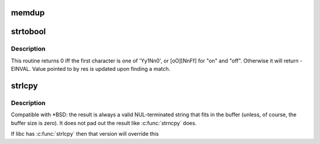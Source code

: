 .. -*- coding: utf-8; mode: rst -*-
.. src-file: tools/lib/string.c

.. _`memdup`:

memdup
======

.. c:function:: void *memdup(const void *src, size_t len)

    duplicate region of memory

    :param const void \*src:
        memory region to duplicate

    :param size_t len:
        memory region length

.. _`strtobool`:

strtobool
=========

.. c:function:: int strtobool(const char *s, bool *res)

    convert common user inputs into boolean values

    :param const char \*s:
        input string

    :param bool \*res:
        result

.. _`strtobool.description`:

Description
-----------

This routine returns 0 iff the first character is one of 'Yy1Nn0', or
[oO][NnFf] for "on" and "off". Otherwise it will return -EINVAL.  Value
pointed to by res is updated upon finding a match.

.. _`strlcpy`:

strlcpy
=======

.. c:function:: size_t strlcpy(char *dest, const char *src, size_t size)

    Copy a C-string into a sized buffer

    :param char \*dest:
        Where to copy the string to

    :param const char \*src:
        Where to copy the string from

    :param size_t size:
        size of destination buffer

.. _`strlcpy.description`:

Description
-----------

Compatible with \*BSD: the result is always a valid
NUL-terminated string that fits in the buffer (unless,
of course, the buffer size is zero). It does not pad
out the result like \ :c:func:`strncpy`\  does.

If libc has \ :c:func:`strlcpy`\  then that version will override this

.. This file was automatic generated / don't edit.

